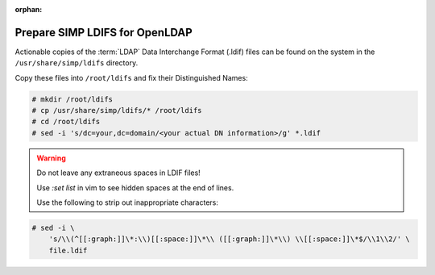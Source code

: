 :orphan:

.. _ug-user_management-ldap-openldap-prepare_simp_ldifs:

Prepare SIMP LDIFS for OpenLDAP
===============================

.. contents::
   :local:

Actionable copies of the :term:`LDAP` Data Interchange Format (.ldif) files can
be found on the system in the ``/usr/share/simp/ldifs`` directory.

Copy these files into ``/root/ldifs`` and fix their Distinguished Names:

.. code-block:: bash

   # mkdir /root/ldifs
   # cp /usr/share/simp/ldifs/* /root/ldifs
   # cd /root/ldifs
   # sed -i 's/dc=your,dc=domain/<your actual DN information>/g' *.ldif

.. WARNING::

   Do not leave any extraneous spaces in LDIF files!

   Use `:set list` in vim to see hidden spaces at the end of lines.

   Use the following to strip out inappropriate characters:

.. code-block:: bash

   # sed -i \
       's/\\(^[[:graph:]]\*:\\)[[:space:]]\*\\ ([[:graph:]]\*\\) \\[[:space:]]\*$/\\1\\2/' \
       file.ldif

